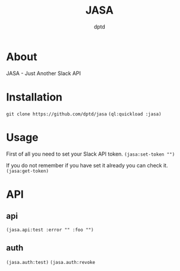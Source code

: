 #+TITLE: JASA
#+AUTHOR: dptd

* About
JASA - Just Another Slack API

* Installation
=git clone https://github.com/dptd/jasa=
=(ql:quickload :jasa)=

* Usage
First of all you need to set your Slack API token.
=(jasa:set-token "")=

If you do not remember if you have set it already you can check it.
=(jasa:get-token)=

* API
** api
=(jasa.api:test :error "" :foo "")=
** auth
=(jasa.auth:test)=
=(jasa.auth:revoke=
